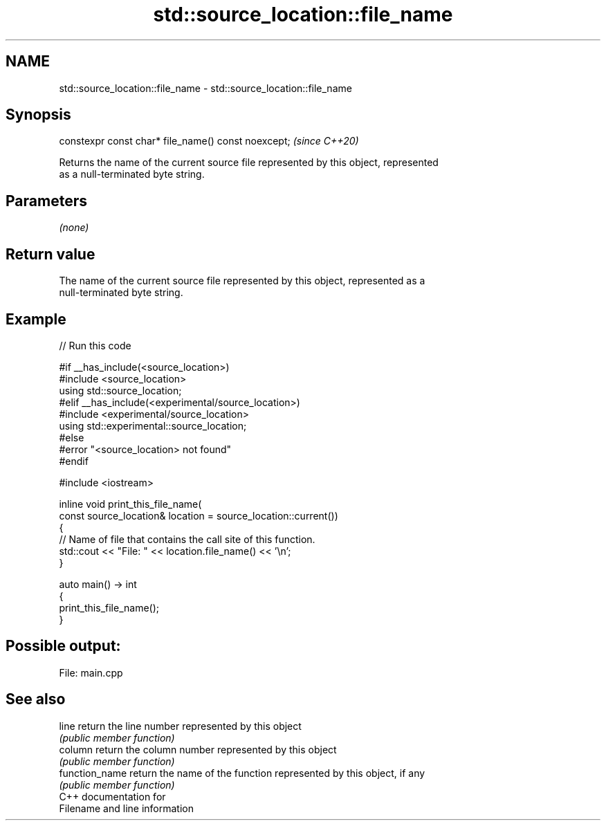 .TH std::source_location::file_name 3 "2021.11.17" "http://cppreference.com" "C++ Standard Libary"
.SH NAME
std::source_location::file_name \- std::source_location::file_name

.SH Synopsis
   constexpr const char* file_name() const noexcept;  \fI(since C++20)\fP

   Returns the name of the current source file represented by this object, represented
   as a null-terminated byte string.

.SH Parameters

   \fI(none)\fP

.SH Return value

   The name of the current source file represented by this object, represented as a
   null-terminated byte string.

.SH Example


// Run this code

 #if __has_include(<source_location>)
 #include <source_location>
 using std::source_location;
 #elif __has_include(<experimental/source_location>)
 #include <experimental/source_location>
 using std::experimental::source_location;
 #else
 #error "<source_location> not found"
 #endif

 #include <iostream>

 inline void print_this_file_name(
     const source_location& location = source_location::current())
 {
     // Name of file that contains the call site of this function.
     std::cout << "File: " << location.file_name() << '\\n';
 }

 auto main() -> int
 {
     print_this_file_name();
 }

.SH Possible output:

 File: main.cpp

.SH See also

   line          return the line number represented by this object
                 \fI(public member function)\fP
   column        return the column number represented by this object
                 \fI(public member function)\fP
   function_name return the name of the function represented by this object, if any
                 \fI(public member function)\fP
   C++ documentation for
   Filename and line information
